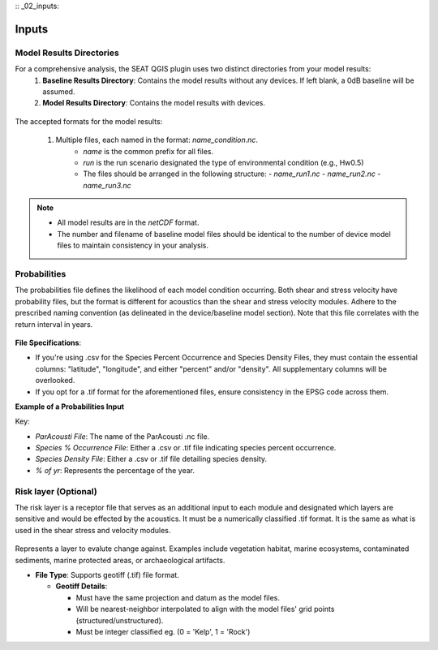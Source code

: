 :: _02_inputs:
  
Inputs
-------

Model Results Directories
^^^^^^^^^^^^^^^^^^^^^^^^^^^^


For a comprehensive analysis, the SEAT QGIS plugin uses two distinct directories from your model results:
  1. **Baseline Results Directory**: Contains the model results without any devices. If left blank, a 0dB baseline will be assumed.
  2. **Model Results Directory**: Contains the model results with devices.

.. figure:: ../../media/model_results_directory_input.webp
   :scale: 100 %
   :alt: Interface to choose the Model Results Directory in SEAT's GUI.

The accepted formats for the model results:

  1. Multiple files, each named in the format: `name_condition.nc`. 
      - `name` is the common prefix for all files.
      - `run` is the run scenario designated the type of environmental condition (e.g., Hw0.5)
      - The files should be arranged in the following structure:
        - `name_run1.nc`
        - `name_run2.nc`
        - `name_run3.nc`

.. note::    
  - All model results are in the `netCDF` format.
  - The number and filename of baseline model files should be identical to the number of device model files to maintain consistency in your analysis.


Probabilities 
^^^^^^^^^^^^^^^

The probabilities file defines the likelihood of each model condition occurring. Both shear and stress velocity have probability files, but the format is different for acoustics than the shear and stress velocity modules.
Adhere to the prescribed naming convention (as delineated in the device/baseline model section). 
Note that this file correlates with the return interval in years. 


.. figure:: ../../media/probabilities_input.webp
   :scale: 100 %
   :alt: Interface depicting the Probabilities Input in SEAT's GUI.



**File Specifications**:

- If you're using .csv for the Species Percent Occurrence and Species Density Files, they must contain the essential columns: "latitude", "longitude", and either "percent" and/or "density". All supplementary columns will be overlooked.
- If you opt for a .tif format for the aforementioned files, ensure consistency in the EPSG code across them.

**Example of a Probabilities Input**

.. code-block:: text
   :caption: boundary_conditions.csv

   Paracousti File,Species Percent Occurance File,Species Density File,% of yr
   pacwave_3DSPLs_Hw0.5.nc,whale_watch_predictions_2021_01.csv,whale_watch_predictions_2021_01.csv,0
   pacwave_3DSPLs_Hw1.0.nc,whale_watch_predictions_2021_02.csv,whale_watch_predictions_2021_02.csv,2.729
   pacwave_3DSPLs_Hw1.5.nc,whale_watch_predictions_2021_03.csv,whale_watch_predictions_2021_03.csv,20.268
   pacwave_3DSPLs_Hw2.0.nc,whale_watch_predictions_2021_04.csv,whale_watch_predictions_2021_04.csv,39.769
   pacwave_3DSPLs_Hw2.5.nc,whale_watch_predictions_2021_05.csv,whale_watch_predictions_2021_05.csv,13.27
   pacwave_3DSPLs_Hw3.0.nc,whale_watch_predictions_2021_06.csv,whale_watch_predictions_2021_06.csv,3.49
   pacwave_3DSPLs_Hw3.5.nc,whale_watch_predictions_2021_07.csv,whale_watch_predictions_2021_07.csv,11.212
   pacwave_3DSPLs_Hw4.0.nc,whale_watch_predictions_2021_08.csv,whale_watch_predictions_2021_08.csv,0.593
   pacwave_3DSPLs_Hw4.5.nc,whale_watch_predictions_2021_09.csv,whale_watch_predictions_2021_09.csv,1.813
   pacwave_3DSPLs_Hw5.0.nc,whale_watch_predictions_2021_10.csv,whale_watch_predictions_2021_10.csv,6.462
   pacwave_3DSPLs_Hw5.5.nc,whale_watch_predictions_2021_11.csv,whale_watch_predictions_2021_11.csv,0
   pacwave_3DSPLs_Hw6.0.nc,whale_watch_predictions_2021_12.csv,whale_watch_predictions_2021_12.csv,0
   pacwave_3DSPLs_Hw6.5.nc,whale_watch_predictions_2021_01.csv,whale_watch_predictions_2021_01.csv,0
   pacwave_3DSPLs_Hw7.0.nc,whale_watch_predictions_2021_02.csv,whale_watch_predictions_2021_02.csv,0.086

Key:

- `ParAcousti File`: The name of the ParAcousti .nc file.
- `Species % Occurrence File`: Either a .csv or .tif file indicating species percent occurrence.
- `Species Density File`: Either a .csv or .tif file detailing species density.
- `% of yr`: Represents the percentage of the year.

Risk layer (Optional)
^^^^^^^^^^^^^^^^^^^^^^

The risk layer is a receptor file that serves as an additional input to each module and designated which layers are sensitive and would be effected by the acoustics. 
It must be a numerically classified .tif format. It is the same as what is used in the shear stress and velocity modules.

.. figure:: ../../media/risk_layer_gui_input.webp
   :scale: 100 %
   :alt: Risk Layer File

Represents a layer to evalute change against. Examples include vegetation habitat, marine ecosystems, contaminated sediments, marine protected areas, or archaeological artifacts.

- **File Type**: Supports geotiff (.tif) file format.
  
  - **Geotiff Details**:

    - Must have the same projection and datum as the model files.
    - Will be nearest-neighbor interpolated to align with the model files' grid points (structured/unstructured).
    - Must be integer classified eg. (0 = 'Kelp', 1 = 'Rock')